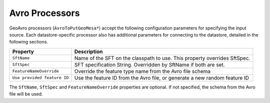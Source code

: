 Avro Processors
---------------

GeoAvro processors (``AvroToPutGeoMesa*``) accept the following configuration parameters for specifying the
input source. Each datastore-specific processor also has additional parameters for connecting to the datastore,
detailed in the following sections.

+-----------------------------+-------------------------------------------------------------------------------------------+
| Property                    | Description                                                                               |
+=============================+===========================================================================================+
| ``SftName``                 | Name of the SFT on the classpath to use. This property overrides SftSpec.                 |
+-----------------------------+-------------------------------------------------------------------------------------------+
| ``SftSpec``                 | SFT specification String. Overridden by SftName if both are set.                          |
+-----------------------------+-------------------------------------------------------------------------------------------+
| ``FeatureNameOverride``     | Override the feature type name from the Avro file schema                                  |
+-----------------------------+-------------------------------------------------------------------------------------------+
| ``Use provided feature ID`` | Use the feature ID from the Avro file, or generate a new random feature ID                |
+-----------------------------+-------------------------------------------------------------------------------------------+

The ``SftName``, ``SftSpec`` and ``FeatureNameOverride`` properties are optional. If not specified, the schema
from the Avro file will be used.
